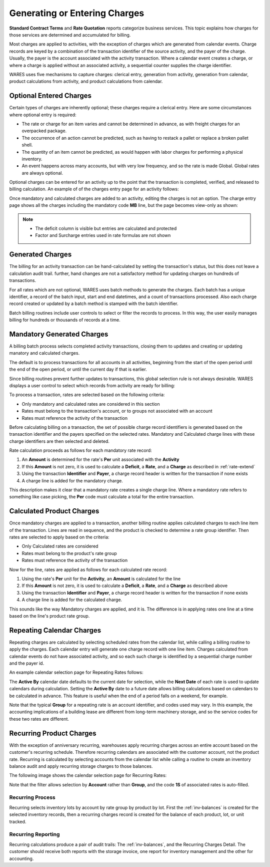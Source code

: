 .. _bill-apply:

##############################
Generating or Entering Charges
##############################

**Standard Contract Terms** and **Rate Quotation** reports categorize business 
services. This topic explains how charges for those services are determined and 
accumulated for billing. 

Most charges are applied to activities, with the exception of charges which are 
generated from calendar events. Charge records are keyed by a combination of 
the transaction identifier of the source activity, and the payer of the charge. 
Usually, the payer is the account associated with the activity transaction. 
Where a calendar event creates a charge, or where a charge is applied without 
an associated activity, a sequential counter supplies the charge identifier. 

WARES uses five mechanisms to capture charges: clerical entry, generation from
activity, generation from calendar, product calculations from activity, and 
product calculations from calendar. 

Optional Entered Charges
=============================

Certain types of charges are inherently optional; these charges require a 
clerical entry. Here are some circumstances where optional entry is required:

*  The rate or charge for an item varies and cannot be determined in advance, 
   as with freight charges for an overpacked package.
*  The occurrence of an action cannot be predicted, such as having to restack a 
   pallet or replace a broken pallet shell.
*  The quantity of an item cannot be predicted, as would happen with labor 
   charges for performing a physical inventory.
*  An event happens across many accounts, but with very low frequency, and so 
   the rate is made Global. Global rates are always optional.

Optional charges can be entered for an activity up to the point that the 
transaction is completed, verified, and released to billing calculation. An 
example of of the charges entry page for an activity follows:

.. image:: _images/charge-line-entry-1.png

Once mandatory and calculated charges are added to an activity, editing the 
charges is not an option. The charge entry page shows all the charges including
the mandatory code **MB** line, but the page becomes view-only as shown:

.. image:: _images/charge-line-entry-2.png

.. note::
   *  The deficit column is visible but entries are calculated and protected
   *  Factor and Surcharge entries used in rate formulas are not shown

Generated Charges
=============================

The billing for an activity transaction can be hand-calculated by setting the 
transaction's status, but this does not leave a calculation audit trail. 
further, hand changes are not a satisfactory method for updating charges on 
hundreds of transactions. 

For all rates which are not optional, WARES uses batch methods to generate the 
charges. Each batch has a unique identifier, a record of the batch input, start 
and end datetimes, and a count of transactions processed. Also each charge 
record created or updated by a batch method is stamped with the batch 
identifier.

Batch billing routines include user controls to select or filter the records to 
process. In this way, the user easily manages billing for hundreds or thousands 
of records at a time. 

Mandatory Generated Charges
=============================

A billing batch process selects completed activity transactions, closing them 
to updates and creating or updating manatory and calculated charges. 

The default is to process transactions for all accounts in all activities, 
beginning from the start of the open period until the end of the open period, 
or until the current day if that is earlier.

Since billing routines prevent further updates to transactions, this global 
selection rule is not always desirable. WARES displays a user control to select 
which records from activity are ready for billing:

.. image:: _images/cal-activity.png

To process a transaction, rates are selected based on the following criteria:

*  Only mandatory and calculated rates are considered in this section
*  Rates must belong to the transaction's account, or to groups not associated 
   with an account
*  Rates must reference the activity of the transaction 

Before calculating billing on a transaction, the set of possible charge record 
identifiers is generated based on the transaction identifier and the payers 
specified on the selected rates. Mandatory and Calculated charge lines with 
these charge identifiers are then selected and deleted. 

Rate calculation proceeds as follows for each mandatory rate record:

#. An **Amount** is determined for the rate's **Per** unit associated with the 
   **Activity**
#. If this **Amount** is not zero, it is used to calculate a **Deficit**, a 
   **Rate**, and a **Charge** as described in :ref:`rate-extend`
#. Using the transaction **Identifier** and **Payer**, a charge record header 
   is written for the transaction if none exists
#. A charge line is added for the mandatory charge.

This description makes it clear that a mandatory rate creates a single charge 
line. Where a mandatory rate refers to something like case picking, the **Per** 
code must calculate a total for the entire transaction.

Calculated Product Charges
=============================

Once mandatory charges are applied to a transaction, another billing routine 
applies calculated charges to each line item of the transaction. Lines are read 
in sequence, and the product is checked to determine a rate group identifier. 
Then rates are selected to apply based on the criteria:

*  Only Calculated rates are considered
*  Rates must belong to the product's rate group
*  Rates must reference the activity of the transaction

Now for the line, rates are applied as follows for each calculated rate record:

#. Using the rate's **Per** unit for the **Activity**, an **Amount** is 
   calculated for the line
#. If this **Amount** is not zero, it is used to calculate a **Deficit**, a 
   **Rate**, and a **Charge** as described above
#. Using the transaction **Identifier** and **Payer**, a charge record header 
   is written for the transaction if none exists
#. A charge line is added for the calculated charge.

This sounds like the way Mandatory charges are applied, and it is. The 
difference is in applying rates one line at a time based on the line's product 
rate group.

Repeating Calendar Charges
=============================

Repeating charges are calculated by selecting scheduled rates from the calendar 
list, while calling a billing routine to apply the charges. Each calendar entry 
will generate one charge record with one line item. Charges calculated from 
calendar events do not have associated activity, and so each such charge is 
identified by a sequential charge number and the payer id. 

An example calendar selection page for Repeating Rates follows:

.. image:: _images/cal-repeating.png

The **Active By** calendar date defaults to the current date for selection, 
while the **Next Date** of each rate is used to update calendars during 
calculation. Setting the **Active By** date to a future date allows billing 
calculations based on calendars to be calculated in advance. This feature is 
useful when the end of a period falls on a weekend, for example.

Note that the typical **Group** for a repeating rate is an account identifier,
and codes used may vary. In this example, the accounting implications of a 
building lease are different from long-term machinery storage, and so the 
service codes for these two rates are different. 

Recurring Product Charges
=============================

With the exception of anniversary recurring, warehouses apply recurring charges 
across an entire account based on the customer's recurring schedule. Therefore 
recurring calendars are associated with the customer account, not the product 
rate. Recurring is calculated by selecting accounts from the calendar list 
while calling a routine to create an inventory balance audit and apply 
recurring storage charges to those balances.

The following image shows the calendar selection page for Recurring Rates:

.. image:: _images/cal-recurring.png

Note that the filter allows selection by **Account** rather than **Group**, and 
the code **1S** of associated rates is auto-filled.

Recurring Process
-----------------------------

Recurring selects inventory lots by account by rate group by product by lot. 
First the :ref:`inv-balances` is created for the selected inventory records, 
then a recurring charges record is created for the balance of each product, 
lot, or unit tracked.

Recurring Reporting
-----------------------------

Recurring calculations produce a pair of audit trails: The :ref:`inv-balances`, 
and the Recurring Charges Detail. The customer should receive both reports with 
the storage invoice, one report for inventory management and the other for 
accounting.
